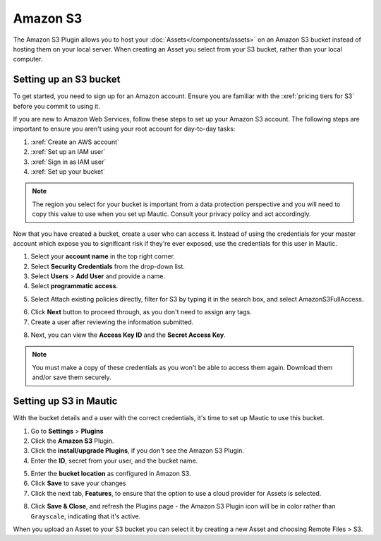 .. vale off

Amazon S3
#########

.. vale on

The Amazon S3 Plugin allows you to host your :doc:`Assets</components/assets>` on an Amazon S3 bucket instead of hosting them on your local server. When creating an Asset you select from your S3 bucket, rather than your local computer.

Setting up an S3 bucket
***********************

To get started, you need to sign up for an Amazon account. Ensure you are familiar with the :xref:`pricing tiers for S3` before you commit to using it.

If you are new to Amazon Web Services, follow these steps to set up your Amazon S3 account. The following steps are important to ensure you aren't using your root account for day-to-day tasks:

1. :xref:`Create an AWS account`
2. :xref:`Set up an IAM user`
3. :xref:`Sign in as IAM user`
4. :xref:`Set up your bucket`

.. note:: 

     The region you select for your bucket is important from a data protection perspective and you will need to copy this value to use when you set up Mautic. Consult your privacy policy and act accordingly.

Now that you have created a bucket, create a user who can access it. Instead of using the credentials for your master account which expose you to significant risk if they're ever exposed, use the credentials for this user in Mautic.

1. Select your **account name** in the top right corner.
2. Select **Security Credentials** from the drop-down list.
3. Select **Users** > **Add User** and provide a name.
4. Select **programmatic access**.

.. image:: images/screenshot-consoleawsamazoncom-20200413-214200-0c7aeda7.png
  :alt: Screenshot of Amazon S3

5. Select Attach existing policies directly, filter for S3 by typing it in the search box, and select AmazonS3FullAccess.

.. image:: images/screenshot-consoleawsamazoncom-20200413-214347-d238a53c.png
  :alt: Screenshot of Amazon S3

6. Click **Next** button to proceed through, as you don't need to assign any tags.
7. Create a user after reviewing the information submitted.

.. image:: images/screenshot-consoleawsamazoncom-20200413-214631-35da93f9.png
  :alt: Screenshot of Amazon S3

8.  Next, you can view the **Access Key ID** and the **Secret Access Key**.

.. note:: 

     You must make a copy of these credentials as you won't be able to access them again. Download them and/or save them securely.

Setting up S3 in Mautic
***********************

With the bucket details and a user with the correct credentials, it's time to set up Mautic to use this bucket.

1. Go to **Settings** > **Plugins**
2. Click the **Amazon S3** Plugin.
3. Click the **install/upgrade Plugins**, if you don't see the Amazon S3 Plugin.
4. Enter the **ID**, secret from your user, and the bucket name. 

.. image:: images/amazon-enabled.png
  :width: 400
  :align: center
  :alt: Screenshot of Amazon Integration Form

5. Enter the **bucket location** as configured in Amazon S3.
6. Click **Save** to save your changes
7. Click the next tab, **Features**, to ensure that the option to use a cloud provider for Assets is selected.

.. image:: images/amazon-features.png
  :alt: Screenshot of Amazon Integration Form


8. Click **Save & Close**, and refresh the Plugins page - the Amazon S3 Plugin icon will be in color rather than ``Grayscale``, indicating that it's active.

When you upload an Asset to your S3 bucket you can select it by creating a new Asset and choosing Remote Files > S3.

